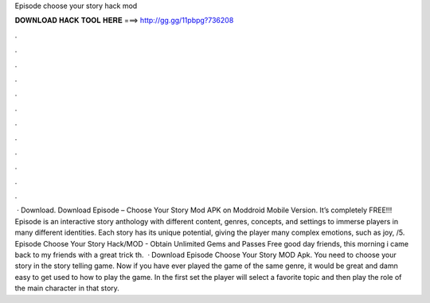 Episode choose your story hack mod

𝐃𝐎𝐖𝐍𝐋𝐎𝐀𝐃 𝐇𝐀𝐂𝐊 𝐓𝐎𝐎𝐋 𝐇𝐄𝐑𝐄 ===> http://gg.gg/11pbpg?736208

.

.

.

.

.

.

.

.

.

.

.

.

 · Download. Download Episode – Choose Your Story Mod APK on Moddroid Mobile Version. It’s completely FREE!!! Episode is an interactive story anthology with different content, genres, concepts, and settings to immerse players in many different identities. Each story has its unique potential, giving the player many complex emotions, such as joy, /5. Episode Choose Your Story Hack/MOD - Obtain Unlimited Gems and Passes Free good day friends, this morning i came back to my friends with a great trick th.  · Download Episode Choose Your Story MOD Apk. You need to choose your story in the story telling game. Now if you have ever played the game of the same genre, it would be great and damn easy to get used to how to play the game. In the first set the player will select a favorite topic and then play the role of the main character in that story.